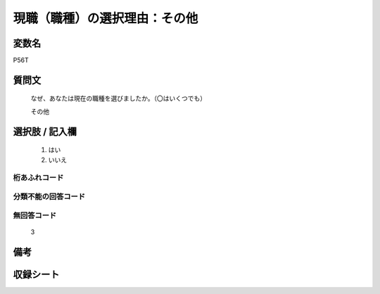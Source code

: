 .. title:: P56T
.. rst-class:: item
====================================================================================================
現職（職種）の選択理由：その他
====================================================================================================

.. rst-class:: varname
変数名
==================

P56T

.. rst-class:: question
質問文
==================


   なぜ、あなたは現在の職種を選びましたか。（〇はいくつでも）


   その他



.. rst-class:: answer
選択肢 / 記入欄
======================

  
     1. はい
  
     2. いいえ
  



.. rst-class:: overflow
桁あふれコード
-------------------------------
  


.. rst-class:: not_available
分類不能の回答コード
-------------------------------------
  


.. rst-class:: not_available
無回答コード
-------------------------------------
  3


.. rst-class:: bikou
備考
==================



.. rst-class:: include_sheet
収録シート
=======================================
.. hlist::
   :columns: 3
   
   
   * p1_1
   
   * p5b_1
   
   


.. index:: P56T